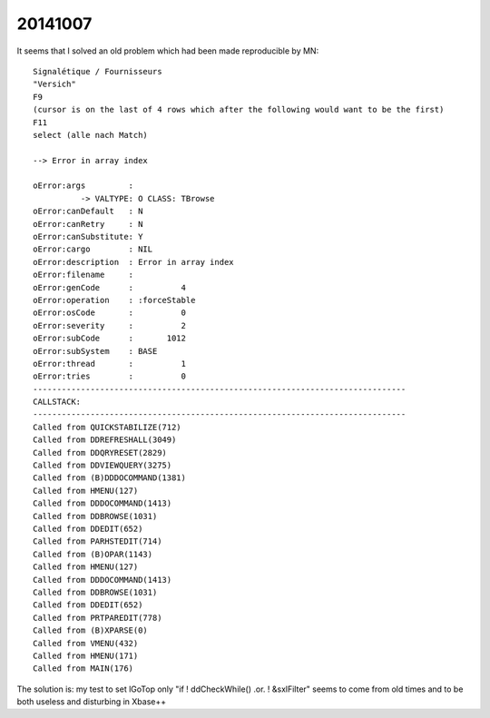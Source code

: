 20141007
========

It seems that I solved an old problem which 
had been made reproducible by MN::

    Signalétique / Fournisseurs 
    "Versich"
    F9
    (cursor is on the last of 4 rows which after the following would want to be the first)
    F11
    select (alle nach Match)

    --> Error in array index

    oError:args         :
              -> VALTYPE: O CLASS: TBrowse
    oError:canDefault   : N
    oError:canRetry     : N
    oError:canSubstitute: Y
    oError:cargo        : NIL
    oError:description  : Error in array index
    oError:filename     : 
    oError:genCode      :          4
    oError:operation    : :forceStable
    oError:osCode       :          0
    oError:severity     :          2
    oError:subCode      :       1012
    oError:subSystem    : BASE
    oError:thread       :          1
    oError:tries        :          0
    ------------------------------------------------------------------------------
    CALLSTACK:
    ------------------------------------------------------------------------------
    Called from QUICKSTABILIZE(712)
    Called from DDREFRESHALL(3049)
    Called from DDQRYRESET(2829)
    Called from DDVIEWQUERY(3275)
    Called from (B)DDDOCOMMAND(1381)
    Called from HMENU(127)
    Called from DDDOCOMMAND(1413)
    Called from DDBROWSE(1031)
    Called from DDEDIT(652)
    Called from PARHSTEDIT(714)
    Called from (B)OPAR(1143)
    Called from HMENU(127)
    Called from DDDOCOMMAND(1413)
    Called from DDBROWSE(1031)
    Called from DDEDIT(652)
    Called from PRTPAREDIT(778)
    Called from (B)XPARSE(0)
    Called from VMENU(432)
    Called from HMENU(171)
    Called from MAIN(176)


The solution is: my test to set lGoTop only "if ! ddCheckWhile() .or. ! &sxlFilter" 
seems to come from old times and to be both 
useless and disturbing in Xbase++
